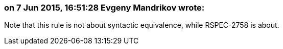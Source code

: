 === on 7 Jun 2015, 16:51:28 Evgeny Mandrikov wrote:
Note that this rule is not about syntactic equivalence, while RSPEC-2758 is about.

